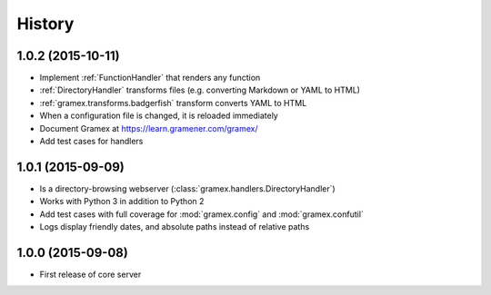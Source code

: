 .. :changelog:

History
-------

1.0.2 (2015-10-11)
~~~~~~~~~~~~~~~~~~

* Implement :ref:`FunctionHandler` that renders any function
* :ref:`DirectoryHandler` transforms files (e.g. converting
  Markdown or YAML to HTML)
* :ref:`gramex.transforms.badgerfish` transform converts YAML to HTML
* When a configuration file is changed, it is reloaded immediately
* Document Gramex at https://learn.gramener.com/gramex/
* Add test cases for handlers

1.0.1 (2015-09-09)
~~~~~~~~~~~~~~~~~~

* Is a directory-browsing webserver (:class:`gramex.handlers.DirectoryHandler`)
* Works with Python 3 in addition to Python 2
* Add test cases with full coverage for :mod:`gramex.config` and
  :mod:`gramex.confutil`
* Logs display friendly dates, and absolute paths instead of relative paths

1.0.0 (2015-09-08)
~~~~~~~~~~~~~~~~~~

* First release of core server
